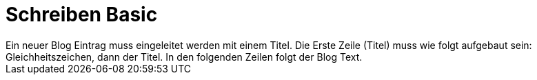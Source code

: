 = Schreiben Basic
Ein neuer Blog Eintrag muss eingeleitet werden mit einem Titel. Die Erste Zeile (Titel) muss wie folgt aufgebaut sein: Gleichheitszeichen, dann der Titel. In den folgenden Zeilen folgt der Blog Text.